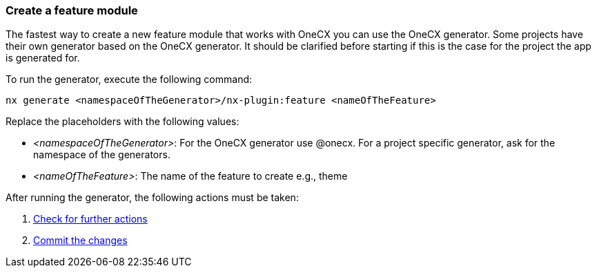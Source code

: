 === Create a feature module 
The fastest way to create a new feature module that works with OneCX you can use the OneCX generator. Some projects have their own generator based on the OneCX generator. It should be clarified before starting if this is the case for the project the app is generated for. 

To run the generator, execute the following command: 
----
nx generate <namespaceOfTheGenerator>/nx-plugin:feature <nameOfTheFeature> 
----
 

Replace the placeholders with the following values: 

* _<namespaceOfTheGenerator>_: For the OneCX generator use @onecx. For a project specific generator, ask for the namespace of the generators. 

* _<nameOfTheFeature>_: The name of the feature to create e.g., theme 

After running the generator, the following actions must be taken: 
[start=1]
. xref:getting_started/feature/checkForFurtherActions.adoc[Check for further actions]
. xref:getting_started/feature/commitTheChanges.adoc[Commit the changes]